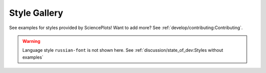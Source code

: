 Style Gallery
=============

See examples for styles provided by SciencePlots!
Want to add more? See :ref:`develop/contributing:Contributing`.

.. warning::
    Language style ``russian-font`` is not shown here. See
    :ref:`discussion/state_of_dev:Styles without examples`

.. contents:: Browse category
    :local:
    :depth: 1


